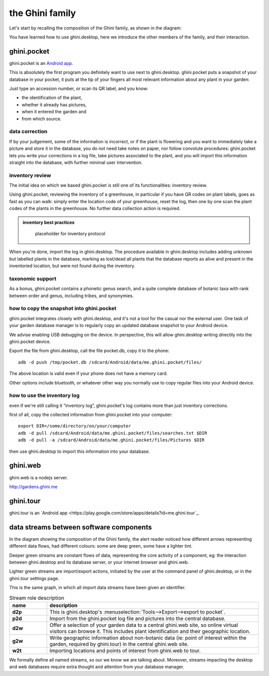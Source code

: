 the Ghini family
==============================

Let's start by recalling the composition of the Ghini family, as shown in the diagram:

.. image:: images/ghini-family-clean.png

You have learned how to use ghini.desktop, here we introduce the other
members of the family, and their interaction.
           
.. _ghini.pocket:

ghini.pocket
-----------------------------------------------

ghini.pocket is an `Android app <https://play.google.com/store/apps/details?id=me.ghini.pocket>`_.

This is absolutely the first program you definitely want to use next to
ghini.desktop.  ghini.pocket puts a snapshot of your database in your
pocket, it puts at the tip of your fingers all most relevant information
about any plant in your garden:

Just type an accession number, or scan its QR label, and you know:

- the identification of the plant,
- whether it already has pictures,
- when it entered the garden and
- from which source.

data correction
````````````````````````````
  
If by your judgement, some of the information is incorrect, or if the plant
is flowering and you want to immediately take a picture and store it in the
database, you do not need take notes on paper, nor follow convolute
procedures: ghini.pocket lets you write your corrections in a log file, take
pictures associated to the plant, and you will import this information
straight into the database, with further minimal user intervention.

inventory review
`````````````````````````````````

The initial idea on which we based ghini.pocket is still one of its
functionalities: inventory review.

Using ghini.pocket, reviewing the inventory of a greenhouse, in particular
if you have QR codes on plant labels, goes as fast as you can walk: simply
enter the location code of your greenhouse, reset the log, then one by one
scan the plant codes of the plants in the greenhouse.  No further data
collection action is required.

..  admonition:: inventory best practices
    :class: toggle

       placeholder for inventory protocol

When you're done, import the log in ghini.desktop.  The procedure available
in ghini.desktop includes adding unknown but labelled plants in the
database, marking as lost/dead all plants that the database reports as alive
and present in the inventoried location, but were not found during the
inventory.

taxonomic support
``````````````````````````````````

As a bonus, ghini.pocket contains a phonetic genus search, and a quite
complete database of botanic taxa with rank between order and genus,
including tribes, and synonymies.

how to copy the snapshot into ghini.pocket
```````````````````````````````````````````````````

ghini.pocket integrates closely with ghini.desktop, and it's not a tool for
the casual nor the external user.  One task of your garden database manager
is to regularly copy an updated database snapshot to your Android device.

We advise enabling USB debugging on the device.  In perspective, this will
allow ghini.desktop writing directily into the ghini.pocket device.

Export the file from ghini.desktop, call the file pocket.db, copy it to the phone::

  adb -d push /tmp/pocket.db /sdcard/Android/data/me.ghini.pocket/files/

The above location is valid even if your phone does not have a memory card.

Other options include bluetooth, or whatever other way you normally use to
copy regular files into your Android device.

how to use the inventory log
```````````````````````````````````````````````````

even if we're still calling it “inventory log”, ghini.pocket's log contains
more than just inventory corrections.

first of all, copy the collected information from ghini.pocket into your computer::

  export DIR=/some/directory/on/your/computer
  adb -d pull /sdcard/Android/data/me.ghini.pocket/files/searches.txt $DIR
  adb -d pull -a /sdcard/Android/data/me.ghini.pocket/files/Pictures $DIR

then use ghini.desktop to import this information into your database.

.. _ghini.web:

ghini.web
-----------------------------------------------

ghini.web is a nodejs server.

http://gardens.ghini.me



.. _ghini.tour:

ghini.tour
-----------------------------------------------

ghini.tour is an `Android app <https://play.google.com/store/apps/details?id=me.ghini.tour`_.



.. _interaction among components:
               
data streams between software components
-----------------------------------------------

In the diagram showing the composition of the Ghini family, the alert reader
noticed how different arrows representing different data flows, had
different colours: some are deep green, some have a lighter tint.

Deeper green streams are constant flows of data, representing the core
activity of a component, eg: the interaction between ghini.desktop and its
database server, or your internet browser and ghini.web.

Lighter green streams are import/export actions, initiated by the user at the
command panel of ghini.desktop, or in the ghini.tour settings page.

This is the same graph, in which all import data streams have been given an
identifier.

.. image:: images/ghini-family-streams.png

.. list-table:: Stream role description
   :widths: 15 85
   :header-rows: 1
   :class: tight-table   

   * - name
     - description
   * - **d2p**
     - This is ghini.desktop's :menuselection:`Tools-->Export-->export to
       pocket`.
   * - **p2d**
     - Import from the ghini.pocket log file and pictures into the central
       database.
   * - **d2w**
     - Offer a selection of your garden data to a central ghini.web site, so
       online virtual visitors can browse it.  This includes plant
       identification and their geographic location.
   * - **g2w**
     - Write geographic information about non-botanic data (ie: point of
       interest within the garden, required by ghini.tour) in the central
       ghini.web site.
   * - **w2t**
     - Importing locations and points of interest from ghini.web to tour.

We formally define all named streams, so our we know we are talking about.
Moreover, streams impacting the desktop and web databases require extra
thought and attention from your database manager.
